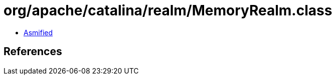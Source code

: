 = org/apache/catalina/realm/MemoryRealm.class

 - link:MemoryRealm-asmified.java[Asmified]

== References

